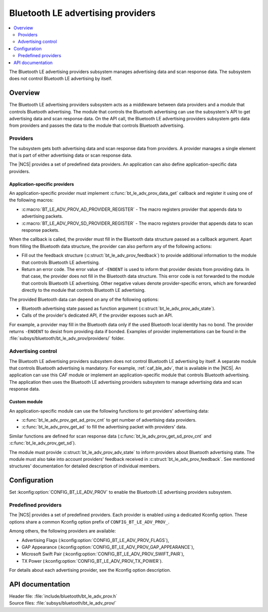 .. _bt_le_adv_prov_readme:

Bluetooth LE advertising providers
##################################

.. contents::
   :local:
   :depth: 2

The Bluetooth LE advertising providers subsystem manages advertising data and scan response data.
The subsystem does not control Bluetooth LE advertising by itself.

Overview
********

The Bluetooth LE advertising providers subsystem acts as a middleware between data providers and a module that controls Bluetooth advertising.
The module that controls the Bluetooth advertising can use the subsystem's API to get advertising data and scan response data.
On the API call, the Bluetooth LE advertising providers subsystem gets data from providers and passes the data to the module that controls Bluetooth advertising.

Providers
=========

The subsystem gets both advertising data and scan response data from providers.
A provider manages a single element that is part of either advertising data or scan response data.

The |NCS| provides a set of predefined data providers.
An application can also define application-specific data providers.

Application-specific providers
------------------------------

An application-specific provider must implement :c:func:`bt_le_adv_prov_data_get` callback and register it using one of the following macros:

* :c:macro:`BT_LE_ADV_PROV_AD_PROVIDER_REGISTER` - The macro registers provider that appends data to advertising packets.
* :c:macro:`BT_LE_ADV_PROV_SD_PROVIDER_REGISTER` - The macro registers provider that appends data to scan response packets.

When the callback is called, the provider must fill in the Bluetooth data structure passed as a callback argument.
Apart from filling the Bluetooth data structure, the provider can also perform any of the following actions:

* Fill out the feedback structure (:c:struct:`bt_le_adv_prov_feedback`) to provide additional information to the module that controls Bluetooth LE advertising.
* Return an error code.
  The error value of ``-ENOENT`` is used to inform that provider desists from providing data.
  In that case, the provider does not fill in the Bluetooth data structure.
  This error code is not forwarded to the module that controls Bluetooth LE advertising.
  Other negative values denote provider-specific errors, which are forwarded directly to the module that controls Bluetooth LE advertising.

The provided Bluetooth data can depend on any of the following options:

* Bluetooth advertising state passed as function argument (:c:struct:`bt_le_adv_prov_adv_state`).
* Calls of the provider's dedicated API, if the provider exposes such an API.

For example, a provider may fill in the Bluetooth data only if the used Bluetooth local identity has no bond.
The provider returns ``-ENOENT`` to desist from providing data if bonded.
Examples of provider implementations can be found in the :file:`subsys/bluetooth/bt_le_adv_prov/providers/` folder.

Advertising control
===================

The Bluetooth LE advertising providers subsystem does not control Bluetooth LE advertising by itself.
A separate module that controls Bluetooth advertising is mandatory.
For example, :ref:`caf_ble_adv`, that is available in the |NCS|.
An application can use this CAF module or implement an application-specific module that controls Bluetooth advertising.
The application then uses the Bluetooth LE advertising providers subsystem to manage advertising data and scan response data.

Custom module
-------------

An application-specific module can use the following functions to get providers' advertising data:

* :c:func:`bt_le_adv_prov_get_ad_prov_cnt` to get number of advertising data providers.
* :c:func:`bt_le_adv_prov_get_ad` to fill the advertising packet with providers' data.

Similar functions are defined for scan response data (:c:func:`bt_le_adv_prov_get_sd_prov_cnt` and :c:func:`bt_le_adv_prov_get_sd`).

The module must provide :c:struct:`bt_le_adv_prov_adv_state` to inform providers about Bluetooth advertising state.
The module must also take into account providers' feedback received in :c:struct:`bt_le_adv_prov_feedback`.
See mentioned structures' documentation for detailed description of individual members.

Configuration
*************

Set :kconfig:option:`CONFIG_BT_LE_ADV_PROV` to enable the Bluetooth LE advertising providers subsystem.

Predefined providers
====================

The |NCS| provides a set of predefined providers.
Each provider is enabled using a dedicated Kconfig option.
These options share a common Kconfig option prefix of ``CONFIG_BT_LE_ADV_PROV_``.

Among others, the following providers are available:

* Advertising Flags (:kconfig:option:`CONFIG_BT_LE_ADV_PROV_FLAGS`),
* GAP Appearance (:kconfig:option:`CONFIG_BT_LE_ADV_PROV_GAP_APPEARANCE`),
* Microsoft Swift Pair (:kconfig:option:`CONFIG_BT_LE_ADV_PROV_SWIFT_PAIR`),
* TX Power (:kconfig:option:`CONFIG_BT_LE_ADV_PROV_TX_POWER`).

For details about each advertising provider, see the Kconfig option description.

API documentation
*****************

| Header file: :file:`include/bluetooth/bt_le_adv_prov.h`
| Source files: :file:`subsys/bluetooth/bt_le_adv_prov/`

.. doxygengroup:: bt_le_adv_prov
   :project: nrf
   :members:
